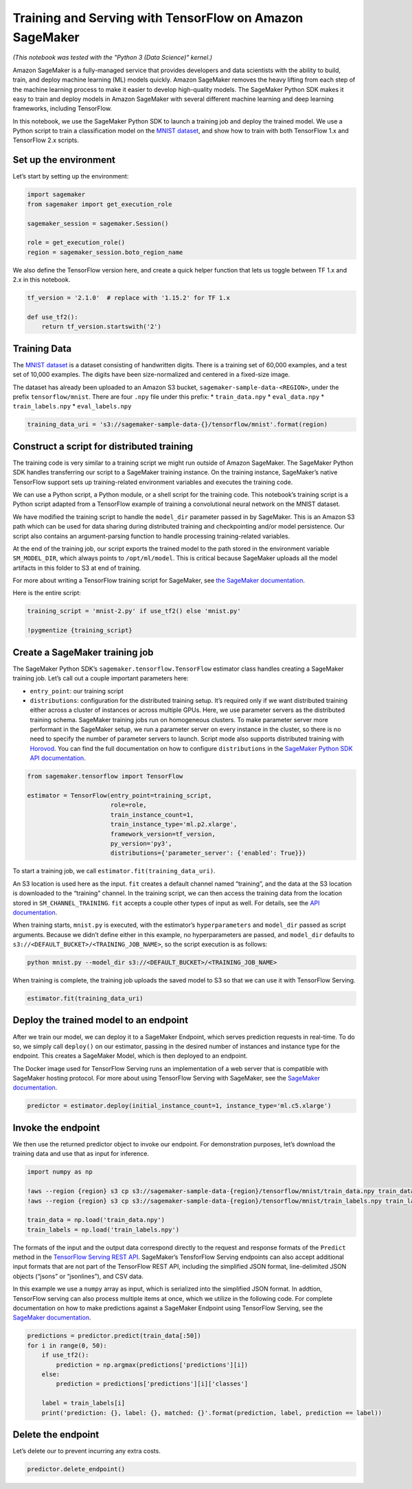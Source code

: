 Training and Serving with TensorFlow on Amazon SageMaker
========================================================

*(This notebook was tested with the "Python 3 (Data Science)" kernel.)*

Amazon SageMaker is a fully-managed service that provides developers and
data scientists with the ability to build, train, and deploy machine
learning (ML) models quickly. Amazon SageMaker removes the heavy lifting
from each step of the machine learning process to make it easier to
develop high-quality models. The SageMaker Python SDK makes it easy to
train and deploy models in Amazon SageMaker with several different
machine learning and deep learning frameworks, including TensorFlow.

In this notebook, we use the SageMaker Python SDK to launch a training
job and deploy the trained model. We use a Python script to train a
classification model on the `MNIST
dataset <http://yann.lecun.com/exdb/mnist>`__, and show how to train
with both TensorFlow 1.x and TensorFlow 2.x scripts.

Set up the environment
----------------------

Let’s start by setting up the environment:

.. code:: ipython3

    import sagemaker
    from sagemaker import get_execution_role
    
    sagemaker_session = sagemaker.Session()
    
    role = get_execution_role()
    region = sagemaker_session.boto_region_name

We also define the TensorFlow version here, and create a quick helper
function that lets us toggle between TF 1.x and 2.x in this notebook.

.. code:: ipython3

    tf_version = '2.1.0'  # replace with '1.15.2' for TF 1.x
    
    def use_tf2():
        return tf_version.startswith('2')

Training Data
-------------

The `MNIST dataset <http://yann.lecun.com/exdb/mnist>`__ is a dataset
consisting of handwritten digits. There is a training set of 60,000
examples, and a test set of 10,000 examples. The digits have been
size-normalized and centered in a fixed-size image.

The dataset has already been uploaded to an Amazon S3 bucket,
``sagemaker-sample-data-<REGION>``, under the prefix
``tensorflow/mnist``. There are four ``.npy`` file under this prefix: \*
``train_data.npy`` \* ``eval_data.npy`` \* ``train_labels.npy`` \*
``eval_labels.npy``

.. code:: ipython3

    training_data_uri = 's3://sagemaker-sample-data-{}/tensorflow/mnist'.format(region)

Construct a script for distributed training
-------------------------------------------

The training code is very similar to a training script we might run
outside of Amazon SageMaker. The SageMaker Python SDK handles
transferring our script to a SageMaker training instance. On the
training instance, SageMaker’s native TensorFlow support sets up
training-related environment variables and executes the training code.

We can use a Python script, a Python module, or a shell script for the
training code. This notebook’s training script is a Python script
adapted from a TensorFlow example of training a convolutional neural
network on the MNIST dataset.

We have modified the training script to handle the ``model_dir``
parameter passed in by SageMaker. This is an Amazon S3 path which can be
used for data sharing during distributed training and checkpointing
and/or model persistence. Our script also contains an argument-parsing
function to handle processing training-related variables.

At the end of the training job, our script exports the trained model to
the path stored in the environment variable ``SM_MODEL_DIR``, which
always points to ``/opt/ml/model``. This is critical because SageMaker
uploads all the model artifacts in this folder to S3 at end of training.

For more about writing a TensorFlow training script for SageMaker, see
`the SageMaker
documentation <https://sagemaker.readthedocs.io/en/stable/using_tf.html#prepare-a-script-mode-training-script>`__.

Here is the entire script:

.. code:: ipython3

    training_script = 'mnist-2.py' if use_tf2() else 'mnist.py'
    
    !pygmentize {training_script}

Create a SageMaker training job
-------------------------------

The SageMaker Python SDK’s ``sagemaker.tensorflow.TensorFlow`` estimator
class handles creating a SageMaker training job. Let’s call out a couple
important parameters here:

-  ``entry_point``: our training script
-  ``distributions``: configuration for the distributed training setup.
   It’s required only if we want distributed training either across a
   cluster of instances or across multiple GPUs. Here, we use parameter
   servers as the distributed training schema. SageMaker training jobs
   run on homogeneous clusters. To make parameter server more performant
   in the SageMaker setup, we run a parameter server on every instance
   in the cluster, so there is no need to specify the number of
   parameter servers to launch. Script mode also supports distributed
   training with `Horovod <https://github.com/horovod/horovod>`__. You
   can find the full documentation on how to configure ``distributions``
   in the `SageMaker Python SDK API
   documentation <https://sagemaker.readthedocs.io/en/stable/sagemaker.tensorflow.html#sagemaker.tensorflow.estimator.TensorFlow>`__.

.. code:: ipython3

    from sagemaker.tensorflow import TensorFlow
    
    estimator = TensorFlow(entry_point=training_script,
                           role=role,
                           train_instance_count=1,
                           train_instance_type='ml.p2.xlarge',
                           framework_version=tf_version,
                           py_version='py3',
                           distributions={'parameter_server': {'enabled': True}})

To start a training job, we call ``estimator.fit(training_data_uri)``.

An S3 location is used here as the input. ``fit`` creates a default
channel named “training”, and the data at the S3 location is downloaded
to the “training” channel. In the training script, we can then access
the training data from the location stored in ``SM_CHANNEL_TRAINING``.
``fit`` accepts a couple other types of input as well. For details, see
the `API
documentation <https://sagemaker.readthedocs.io/en/stable/estimators.html#sagemaker.estimator.EstimatorBase.fit>`__.

When training starts, ``mnist.py`` is executed, with the estimator’s
``hyperparameters`` and ``model_dir`` passed as script arguments.
Because we didn’t define either in this example, no hyperparameters are
passed, and ``model_dir`` defaults to
``s3://<DEFAULT_BUCKET>/<TRAINING_JOB_NAME>``, so the script execution
is as follows:

.. code:: bash

   python mnist.py --model_dir s3://<DEFAULT_BUCKET>/<TRAINING_JOB_NAME>

When training is complete, the training job uploads the saved model to
S3 so that we can use it with TensorFlow Serving.

.. code:: ipython3

    estimator.fit(training_data_uri)

Deploy the trained model to an endpoint
---------------------------------------

After we train our model, we can deploy it to a SageMaker Endpoint,
which serves prediction requests in real-time. To do so, we simply call
``deploy()`` on our estimator, passing in the desired number of
instances and instance type for the endpoint. This creates a SageMaker
Model, which is then deployed to an endpoint.

The Docker image used for TensorFlow Serving runs an implementation of a
web server that is compatible with SageMaker hosting protocol. For more
about using TensorFlow Serving with SageMaker, see the `SageMaker
documentation <https://sagemaker.readthedocs.io/en/stable/using_tf.html#deploy-tensorflow-serving-models>`__.

.. code:: ipython3

    predictor = estimator.deploy(initial_instance_count=1, instance_type='ml.c5.xlarge')

Invoke the endpoint
-------------------

We then use the returned predictor object to invoke our endpoint. For
demonstration purposes, let’s download the training data and use that as
input for inference.

.. code:: ipython3

    import numpy as np
    
    !aws --region {region} s3 cp s3://sagemaker-sample-data-{region}/tensorflow/mnist/train_data.npy train_data.npy
    !aws --region {region} s3 cp s3://sagemaker-sample-data-{region}/tensorflow/mnist/train_labels.npy train_labels.npy
    
    train_data = np.load('train_data.npy')
    train_labels = np.load('train_labels.npy')

The formats of the input and the output data correspond directly to the
request and response formats of the ``Predict`` method in the
`TensorFlow Serving REST
API <https://www.tensorflow.org/serving/api_rest>`__. SageMaker’s
TensforFlow Serving endpoints can also accept additional input formats
that are not part of the TensorFlow REST API, including the simplified
JSON format, line-delimited JSON objects (“jsons” or “jsonlines”), and
CSV data.

In this example we use a ``numpy`` array as input, which is serialized
into the simplified JSON format. In addtion, TensorFlow serving can also
process multiple items at once, which we utilize in the following code.
For complete documentation on how to make predictions against a
SageMaker Endpoint using TensorFlow Serving, see the `SageMaker
documentation <https://sagemaker.readthedocs.io/en/stable/using_tf.html#making-predictions-against-a-sagemaker-endpoint>`__.

.. code:: ipython3

    predictions = predictor.predict(train_data[:50])
    for i in range(0, 50):
        if use_tf2():
            prediction = np.argmax(predictions['predictions'][i])
        else:
            prediction = predictions['predictions'][i]['classes']
    
        label = train_labels[i]
        print('prediction: {}, label: {}, matched: {}'.format(prediction, label, prediction == label))

Delete the endpoint
-------------------

Let’s delete our to prevent incurring any extra costs.

.. code:: ipython3

    predictor.delete_endpoint()
